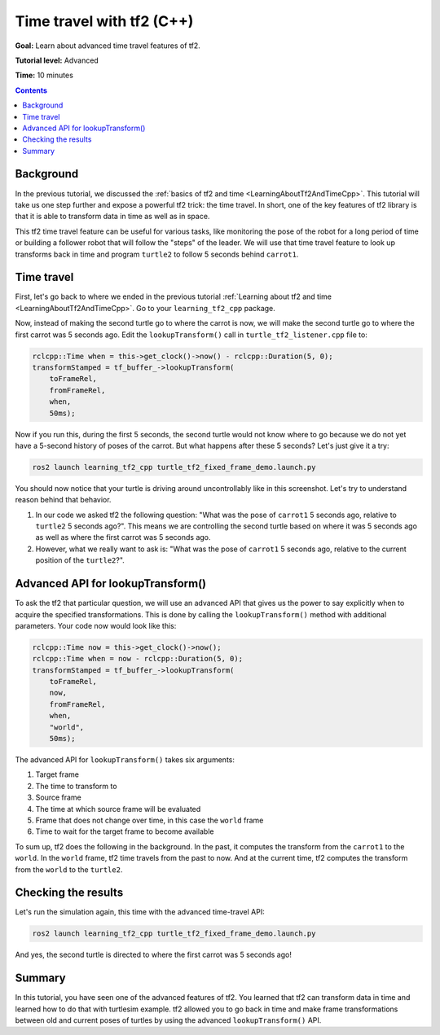 .. _TimeTravelWithTf2Cpp:

Time travel with tf2 (C++)
==========================

**Goal:** Learn about advanced time travel features of tf2.

**Tutorial level:** Advanced

**Time:** 10 minutes

.. contents:: Contents
   :depth: 2
   :local:

Background
----------

In the previous tutorial, we discussed the :ref:`basics of tf2 and time <LearningAboutTf2AndTimeCpp>`.
This tutorial will take us one step further and expose a powerful tf2 trick: the time travel.
In short, one of the key features of tf2 library is that it is able to transform data in time as well as in space.

This tf2 time travel feature can be useful for various tasks, like monitoring the pose of the robot for a long period of time or building a follower robot that will follow the "steps" of the leader.
We will use that time travel feature to look up transforms back in time and program ``turtle2`` to follow 5 seconds behind ``carrot1``.

Time travel
-----------

First, let's go back to where we ended in the previous tutorial :ref:`Learning about tf2 and time <LearningAboutTf2AndTimeCpp>`.
Go to your ``learning_tf2_cpp`` package.

Now, instead of making the second turtle go to where the carrot is now, we will make the second turtle go to where the first carrot was 5 seconds ago.
Edit the ``lookupTransform()`` call in ``turtle_tf2_listener.cpp`` file to:

.. code-block:: C++

    rclcpp::Time when = this->get_clock()->now() - rclcpp::Duration(5, 0);
    transformStamped = tf_buffer_->lookupTransform(
        toFrameRel,
        fromFrameRel,
        when,
        50ms);

Now if you run this, during the first 5 seconds, the second turtle would not know where to go because we do not yet have a 5-second history of poses of the carrot.
But what happens after these 5 seconds? Let's just give it a try:

.. code-block:: console

    ros2 launch learning_tf2_cpp turtle_tf2_fixed_frame_demo.launch.py

.. image:: turtlesim_delay1.png

You should now notice that your turtle is driving around uncontrollably like in this screenshot. Let's try to understand reason behind that behavior.

#. In our code we asked tf2 the following question: "What was the pose of ``carrot1`` 5 seconds ago, relative to ``turtle2`` 5 seconds ago?". This means we are controlling the second turtle based on where it was 5 seconds ago as well as where the first carrot was 5 seconds ago.

#. However, what we really want to ask is: "What was the pose of ``carrot1`` 5 seconds ago, relative to the current position of the ``turtle2``?".

Advanced API for lookupTransform()
----------------------------------

To ask the tf2 that particular question, we will use an advanced API that gives us the power to say explicitly when to acquire the specified transformations.
This is done by calling the ``lookupTransform()`` method with additional parameters.
Your code now would look like this:

.. code-block:: C++

    rclcpp::Time now = this->get_clock()->now();
    rclcpp::Time when = now - rclcpp::Duration(5, 0);
    transformStamped = tf_buffer_->lookupTransform(
        toFrameRel,
        now,
        fromFrameRel,
        when,
        "world",
        50ms);

The advanced API for ``lookupTransform()`` takes six arguments:

#. Target frame

#. The time to transform to

#. Source frame

#. The time at which source frame will be evaluated

#. Frame that does not change over time, in this case the ``world`` frame

#. Time to wait for the target frame to become available

To sum up, tf2 does the following in the background.
In the past, it computes the transform from the ``carrot1`` to the ``world``.
In the ``world`` frame, tf2 time travels from the past to now.
And at the current time, tf2 computes the transform from the ``world`` to the ``turtle2``.

Checking the results
--------------------

Let's run the simulation again, this time with the advanced time-travel API:

.. code-block:: console

    ros2 launch learning_tf2_cpp turtle_tf2_fixed_frame_demo.launch.py

.. image:: turtlesim_delay2.png

And yes, the second turtle is directed to where the first carrot was 5 seconds ago!

Summary
-------

In this tutorial, you have seen one of the advanced features of tf2.
You learned that tf2 can transform data in time and learned how to do that with turtlesim example.
tf2 allowed you to go back in time and make frame transformations between old and current poses of turtles by using the advanced ``lookupTransform()`` API.
